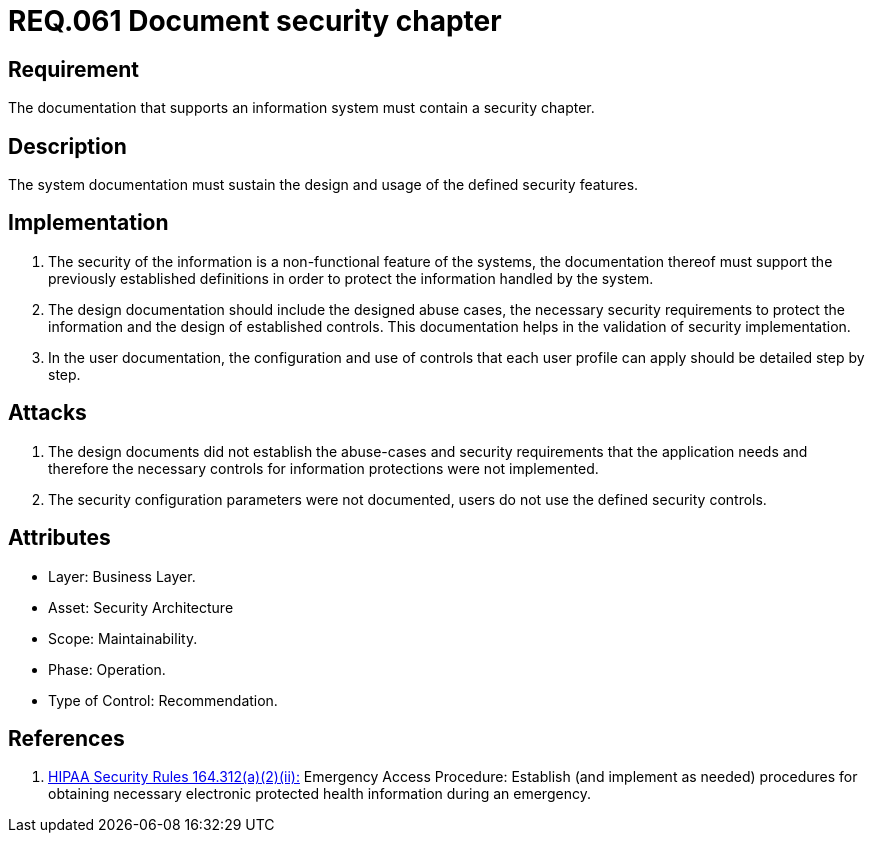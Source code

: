 :slug: rules/061/
:category: rules
:description: This document contains the details of the security requirements related to the definition and management of logical architecture in the organization. This requirement establishes the importance of documenting all system security events in order to facilitate the response to a security breach.
:keywords: Requirement, Security, System, Documentation, Chapter, Procedure
:rules: yes
:translate: rules/061/

= REQ.061 Document security chapter

== Requirement

The documentation that supports an information system
must contain a security chapter.

== Description

The system documentation must sustain the design and usage
of the defined security features.

== Implementation

. The security of the information
is a non-functional feature of the systems,
the documentation thereof must support the previously established definitions
in order to protect the information handled by the system.

. The design documentation should include the designed abuse cases,
the necessary security requirements
to protect the information and the design of established controls.
This documentation helps in the validation of security implementation.

. In the user documentation, the configuration and use of controls
that each user profile can apply should be detailed step by step.

== Attacks

. The design documents did not establish the abuse-cases
and security requirements that the application needs
and therefore the necessary controls
for information protections were not implemented.

. The security configuration parameters were not documented,
users do not use the defined security controls.

== Attributes

* Layer: Business Layer.
* Asset: Security Architecture
* Scope: Maintainability.
* Phase: Operation.
* Type of Control: Recommendation.

== References

. [[r1]] link:https://www.law.cornell.edu/cfr/text/45/164.312[+HIPAA Security Rules+ 164.312(a)(2)(ii):]
Emergency Access Procedure: Establish (and implement as needed)
procedures for obtaining necessary electronic protected health information
during an emergency.
